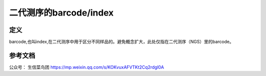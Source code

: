 ===============================
二代测序的barcode/index
===============================

定义
-----

barcode,也叫index,在二代测序中用于区分不同样品的。避免概念扩大，此处仅指在二代测序（NGS）里的barcode。

参考文档
---------

公众号： 生信菜鸟团 https://mp.weixin.qq.com/s/KOKvuxAFVTKt2Cq2rdgl0A


